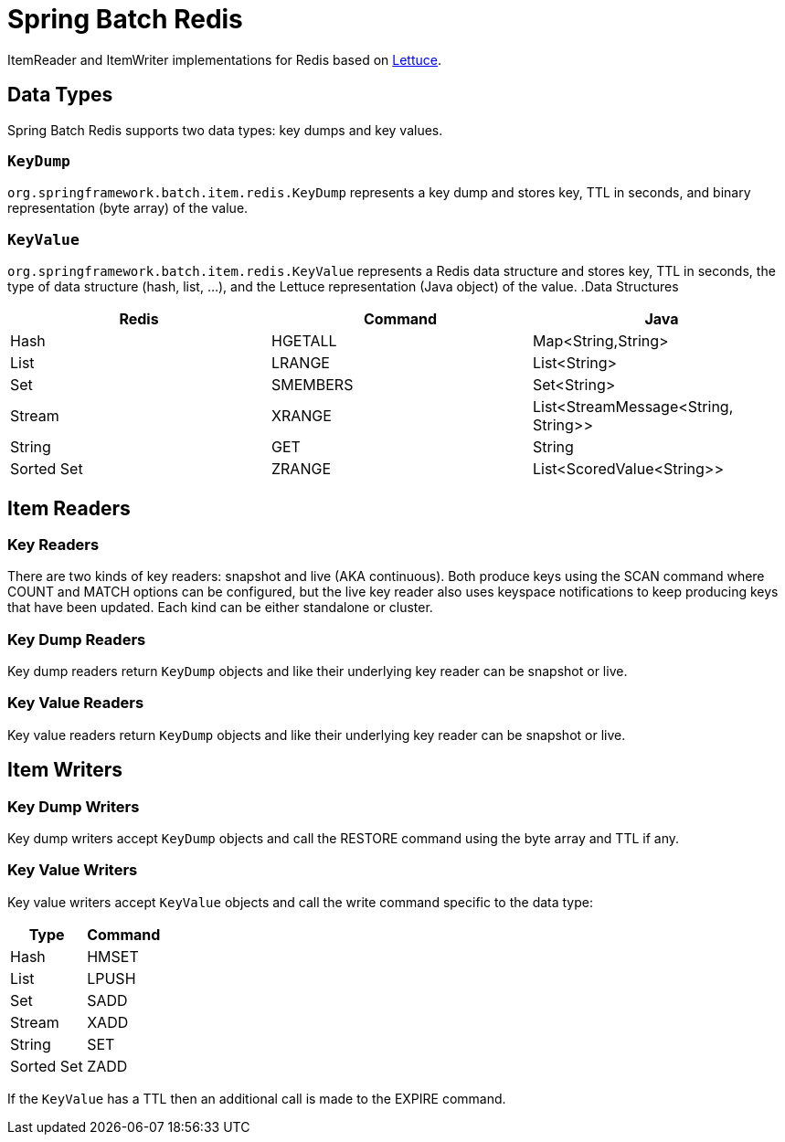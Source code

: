 = Spring Batch Redis
// Settings
:idprefix:
:idseparator: -
ifdef::env-github,env-browser[:outfilesuffix: .adoc]
ifndef::env-github[:icons: font]
// URIs
:project-repo: Redislabs-Solution-Architects/spring-batch-redis
:repo-url: https://github.com/{project-repo}
// GitHub customization
ifdef::env-github[]
:badges:
:tag: master
:!toc-title:
:tip-caption: :bulb:
:note-caption: :paperclip:
:important-caption: :heavy_exclamation_mark:
:caution-caption: :fire:
:warning-caption: :warning:
endif::[]

ItemReader and ItemWriter implementations for Redis based on https://lettuce.io[Lettuce].

== Data Types
Spring Batch Redis supports two data types: key dumps and key values.

=== `KeyDump`
`org.springframework.batch.item.redis.KeyDump` represents a key dump and stores key, TTL in seconds, and binary representation (byte array) of the value.

=== `KeyValue`
`org.springframework.batch.item.redis.KeyValue` represents a Redis data structure and stores key, TTL in seconds, the type of data structure (hash, list, ...), and the Lettuce representation (Java object) of the value.
.Data Structures
|===
|Redis |Command |Java

|Hash
|HGETALL
|Map<String,String>

|List
|LRANGE
|List<String>

|Set
|SMEMBERS
|Set<String>

|Stream
|XRANGE
|List<StreamMessage<String, String>>

|String
|GET
|String

|Sorted Set
|ZRANGE
|List<ScoredValue<String>>

|===

== Item Readers

=== Key Readers

There are two kinds of key readers: snapshot and live (AKA continuous). Both produce keys using the SCAN command where COUNT and MATCH options can be configured, but the live key reader also uses keyspace notifications to keep producing keys that have been updated. Each kind can be either standalone or cluster.

=== Key Dump Readers

Key dump readers return `KeyDump` objects and like their underlying key reader can be snapshot or live.

=== Key Value Readers

Key value readers return `KeyDump` objects and like their underlying key reader can be snapshot or live.

== Item Writers

=== Key Dump Writers

Key dump writers accept `KeyDump` objects and call the RESTORE command using the byte array and TTL if any.

=== Key Value Writers

Key value writers accept `KeyValue` objects and call the write command specific to the data type:

|===
|Type |Command

|Hash
|HMSET

|List
|LPUSH

|Set
|SADD

|Stream
|XADD

|String
|SET

|Sorted Set
|ZADD

|===

If the `KeyValue` has a TTL then an additional call is made to the EXPIRE command.
